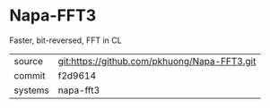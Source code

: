 * Napa-FFT3

Faster, bit-reversed, FFT in CL

|---------+----------------------------------------------|
| source  | git:https://github.com/pkhuong/Napa-FFT3.git |
| commit  | f2d9614                                      |
| systems | napa-fft3                                    |
|---------+----------------------------------------------|
